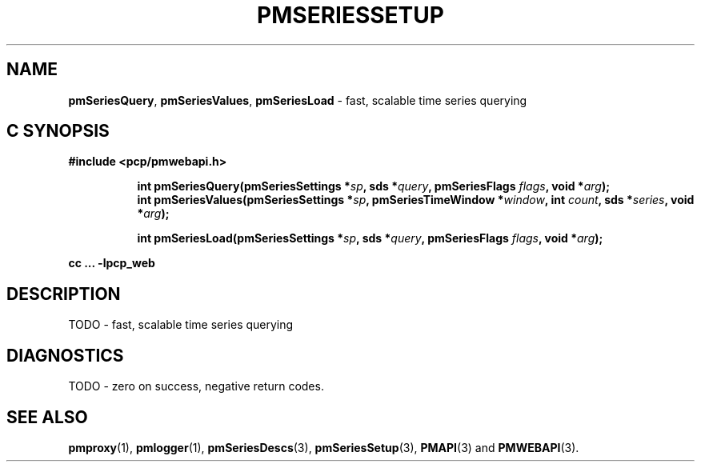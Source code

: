 '\"macro stdmacro
.\"
.\" Copyright (c) 2019 Red Hat.
.\"
.\" This program is free software; you can redistribute it and/or modify it
.\" under the terms of the GNU General Public License as published by the
.\" Free Software Foundation; either version 2 of the License, or (at your
.\" option) any later version.
.\"
.\" This program is distributed in the hope that it will be useful, but
.\" WITHOUT ANY WARRANTY; without even the implied warranty of MERCHANTABILITY
.\" or FITNESS FOR A PARTICULAR PURPOSE.  See the GNU General Public License
.\" for more details.
.\"
.TH PMSERIESSETUP 3 "PCP" "Performance Co-Pilot"
.SH NAME
\f3pmSeriesQuery\f1,
\f3pmSeriesValues\f1,
\f3pmSeriesLoad\f1 \- fast, scalable time series querying
.SH "C SYNOPSIS"
.ft 3
#include <pcp/pmwebapi.h>
.sp
.ad l
.hy 0
.in +8n
.ti -8n
int pmSeriesQuery(pmSeriesSettings *\fIsp\fP, sds *\fIquery\fP, pmSeriesFlags \fIflags\fP, void *\fIarg\fP);
.br
.ti -8n
int pmSeriesValues(pmSeriesSettings *\fIsp\fP, pmSeriesTimeWindow *\fIwindow\fP, int \fIcount\fP, sds *\fIseries\fP, void *\fIarg\fP);
.sp
.ti -8n
int pmSeriesLoad(pmSeriesSettings *\fIsp\fP, sds *\fIquery\fP, pmSeriesFlags \fIflags\fP, void *\fIarg\fP);
.sp
.in
.hy
.ad
cc ... \-lpcp_web
.ft 1
.SH DESCRIPTION
TODO \- fast, scalable time series querying
.SH DIAGNOSTICS
TODO \- zero on success, negative return codes.
.SH SEE ALSO
.BR pmproxy (1),
.BR pmlogger (1),
.BR pmSeriesDescs (3),
.BR pmSeriesSetup (3),
.BR PMAPI (3)
and
.BR PMWEBAPI (3).
